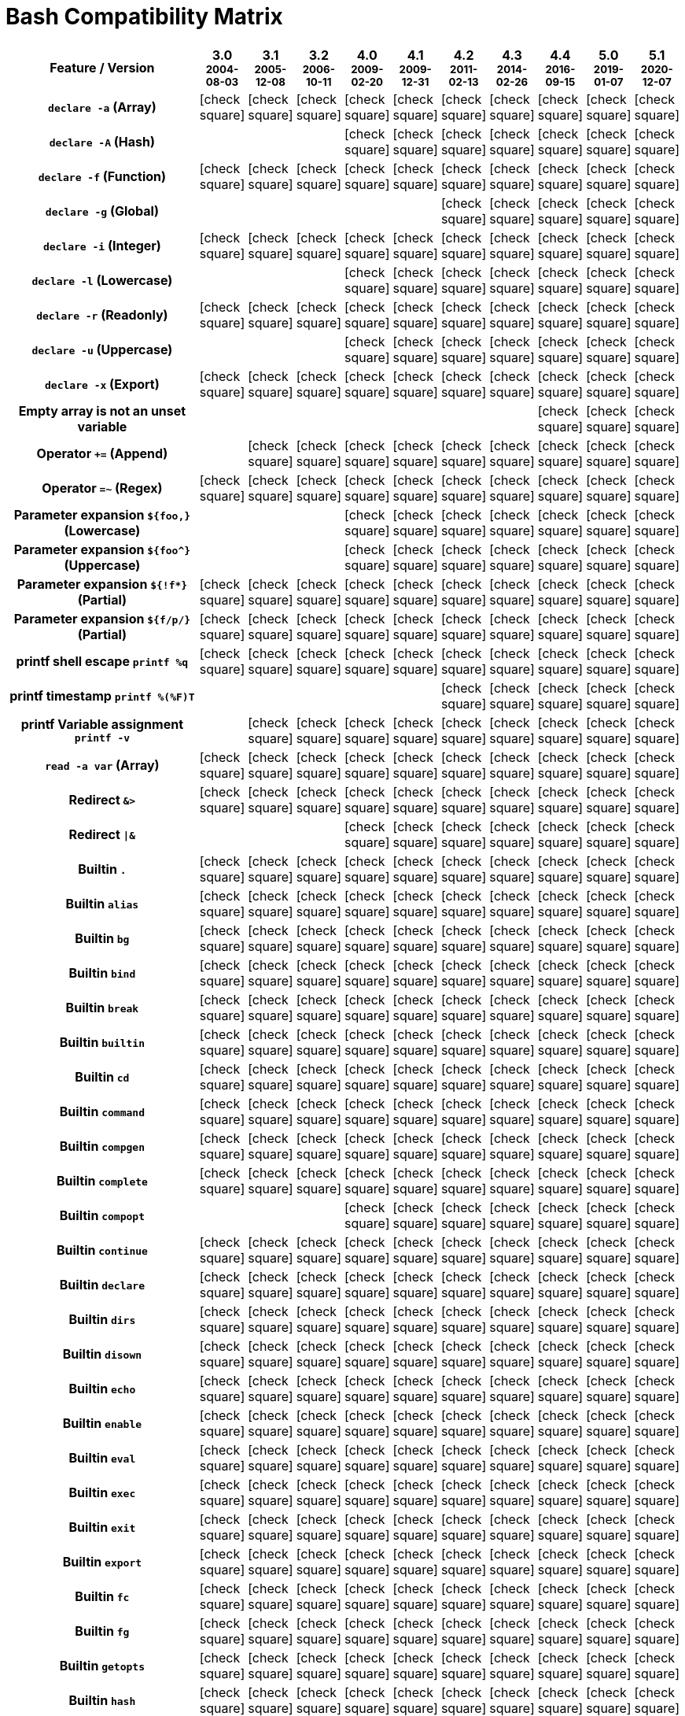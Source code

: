 = Bash Compatibility Matrix
:icons: font

[cols="80%,10*", options="header"]
|===
| Feature / Version
^a|
3.0
[small]#^2004-08-03^#
^a|
3.1
[small]#^2005-12-08^#
^a|
3.2
[small]#^2006-10-11^#
^a|
4.0
[small]#^2009-02-20^#
^a|
4.1
[small]#^2009-12-31^#
^a|
4.2
[small]#^2011-02-13^#
^a|
4.3
[small]#^2014-02-26^#
^a|
4.4
[small]#^2016-09-15^#
^a|
5.0
[small]#^2019-01-07^#
^a|
5.1
[small]#^2020-12-07^#

h| `declare -a` (Array)
^| icon:check-square[]
^| icon:check-square[]
^| icon:check-square[]
^| icon:check-square[]
^| icon:check-square[]
^| icon:check-square[]
^| icon:check-square[]
^| icon:check-square[]
^| icon:check-square[]
^| icon:check-square[]

h| `declare -A` (Hash)
|
|
|
^| icon:check-square[]
^| icon:check-square[]
^| icon:check-square[]
^| icon:check-square[]
^| icon:check-square[]
^| icon:check-square[]
^| icon:check-square[]

h| `declare -f` (Function)
^| icon:check-square[]
^| icon:check-square[]
^| icon:check-square[]
^| icon:check-square[]
^| icon:check-square[]
^| icon:check-square[]
^| icon:check-square[]
^| icon:check-square[]
^| icon:check-square[]
^| icon:check-square[]

h| `declare -g` (Global)
|
|
|
|
|
^| icon:check-square[]
^| icon:check-square[]
^| icon:check-square[]
^| icon:check-square[]
^| icon:check-square[]

h| `declare -i` (Integer)
^| icon:check-square[]
^| icon:check-square[]
^| icon:check-square[]
^| icon:check-square[]
^| icon:check-square[]
^| icon:check-square[]
^| icon:check-square[]
^| icon:check-square[]
^| icon:check-square[]
^| icon:check-square[]

h| `declare -l` (Lowercase)
|
|
|
^| icon:check-square[]
^| icon:check-square[]
^| icon:check-square[]
^| icon:check-square[]
^| icon:check-square[]
^| icon:check-square[]
^| icon:check-square[]

h| `declare -r` (Readonly)
^| icon:check-square[]
^| icon:check-square[]
^| icon:check-square[]
^| icon:check-square[]
^| icon:check-square[]
^| icon:check-square[]
^| icon:check-square[]
^| icon:check-square[]
^| icon:check-square[]
^| icon:check-square[]

h| `declare -u` (Uppercase)
|
|
|
^| icon:check-square[]
^| icon:check-square[]
^| icon:check-square[]
^| icon:check-square[]
^| icon:check-square[]
^| icon:check-square[]
^| icon:check-square[]

h| `declare -x` (Export)
^| icon:check-square[]
^| icon:check-square[]
^| icon:check-square[]
^| icon:check-square[]
^| icon:check-square[]
^| icon:check-square[]
^| icon:check-square[]
^| icon:check-square[]
^| icon:check-square[]
^| icon:check-square[]

h| Empty array is *not* an unset variable
|
|
|
|
|
|
|
^| icon:check-square[]
^| icon:check-square[]
^| icon:check-square[]

h| Operator `+=` (Append)
|
^| icon:check-square[]
^| icon:check-square[]
^| icon:check-square[]
^| icon:check-square[]
^| icon:check-square[]
^| icon:check-square[]
^| icon:check-square[]
^| icon:check-square[]
^| icon:check-square[]

h| Operator `=~` (Regex)
^| icon:check-square[]
^| icon:check-square[]
^| icon:check-square[]
^| icon:check-square[]
^| icon:check-square[]
^| icon:check-square[]
^| icon:check-square[]
^| icon:check-square[]
^| icon:check-square[]
^| icon:check-square[]

h| Parameter expansion `${foo,}` (Lowercase)
|
|
|
^| icon:check-square[]
^| icon:check-square[]
^| icon:check-square[]
^| icon:check-square[]
^| icon:check-square[]
^| icon:check-square[]
^| icon:check-square[]

h| Parameter expansion `${foo^}` (Uppercase)
|
|
|
^| icon:check-square[]
^| icon:check-square[]
^| icon:check-square[]
^| icon:check-square[]
^| icon:check-square[]
^| icon:check-square[]
^| icon:check-square[]

h| Parameter expansion `${!f*}` (Partial)
^| icon:check-square[]
^| icon:check-square[]
^| icon:check-square[]
^| icon:check-square[]
^| icon:check-square[]
^| icon:check-square[]
^| icon:check-square[]
^| icon:check-square[]
^| icon:check-square[]
^| icon:check-square[]

h| Parameter expansion `${f/p/}` (Partial)
^| icon:check-square[]
^| icon:check-square[]
^| icon:check-square[]
^| icon:check-square[]
^| icon:check-square[]
^| icon:check-square[]
^| icon:check-square[]
^| icon:check-square[]
^| icon:check-square[]
^| icon:check-square[]

h| printf shell escape `printf %q`
^| icon:check-square[]
^| icon:check-square[]
^| icon:check-square[]
^| icon:check-square[]
^| icon:check-square[]
^| icon:check-square[]
^| icon:check-square[]
^| icon:check-square[]
^| icon:check-square[]
^| icon:check-square[]

h| printf timestamp `printf %(%F)T`
|
|
|
|
|
^| icon:check-square[]
^| icon:check-square[]
^| icon:check-square[]
^| icon:check-square[]
^| icon:check-square[]

h| printf Variable assignment `printf -v`
|
^| icon:check-square[]
^| icon:check-square[]
^| icon:check-square[]
^| icon:check-square[]
^| icon:check-square[]
^| icon:check-square[]
^| icon:check-square[]
^| icon:check-square[]
^| icon:check-square[]

h| `read -a var` (Array)
^| icon:check-square[]
^| icon:check-square[]
^| icon:check-square[]
^| icon:check-square[]
^| icon:check-square[]
^| icon:check-square[]
^| icon:check-square[]
^| icon:check-square[]
^| icon:check-square[]
^| icon:check-square[]

h| Redirect `&>`
^| icon:check-square[]
^| icon:check-square[]
^| icon:check-square[]
^| icon:check-square[]
^| icon:check-square[]
^| icon:check-square[]
^| icon:check-square[]
^| icon:check-square[]
^| icon:check-square[]
^| icon:check-square[]

h| Redirect `\|&`
|
|
|
^| icon:check-square[]
^| icon:check-square[]
^| icon:check-square[]
^| icon:check-square[]
^| icon:check-square[]
^| icon:check-square[]
^| icon:check-square[]

h| Builtin `.`
^| icon:check-square[]
^| icon:check-square[]
^| icon:check-square[]
^| icon:check-square[]
^| icon:check-square[]
^| icon:check-square[]
^| icon:check-square[]
^| icon:check-square[]
^| icon:check-square[]
^| icon:check-square[]

h| Builtin `alias`
^| icon:check-square[]
^| icon:check-square[]
^| icon:check-square[]
^| icon:check-square[]
^| icon:check-square[]
^| icon:check-square[]
^| icon:check-square[]
^| icon:check-square[]
^| icon:check-square[]
^| icon:check-square[]

h| Builtin `bg`
^| icon:check-square[]
^| icon:check-square[]
^| icon:check-square[]
^| icon:check-square[]
^| icon:check-square[]
^| icon:check-square[]
^| icon:check-square[]
^| icon:check-square[]
^| icon:check-square[]
^| icon:check-square[]

h| Builtin `bind`
^| icon:check-square[]
^| icon:check-square[]
^| icon:check-square[]
^| icon:check-square[]
^| icon:check-square[]
^| icon:check-square[]
^| icon:check-square[]
^| icon:check-square[]
^| icon:check-square[]
^| icon:check-square[]

h| Builtin `break`
^| icon:check-square[]
^| icon:check-square[]
^| icon:check-square[]
^| icon:check-square[]
^| icon:check-square[]
^| icon:check-square[]
^| icon:check-square[]
^| icon:check-square[]
^| icon:check-square[]
^| icon:check-square[]

h| Builtin `builtin`
^| icon:check-square[]
^| icon:check-square[]
^| icon:check-square[]
^| icon:check-square[]
^| icon:check-square[]
^| icon:check-square[]
^| icon:check-square[]
^| icon:check-square[]
^| icon:check-square[]
^| icon:check-square[]

h| Builtin `cd`
^| icon:check-square[]
^| icon:check-square[]
^| icon:check-square[]
^| icon:check-square[]
^| icon:check-square[]
^| icon:check-square[]
^| icon:check-square[]
^| icon:check-square[]
^| icon:check-square[]
^| icon:check-square[]

h| Builtin `command`
^| icon:check-square[]
^| icon:check-square[]
^| icon:check-square[]
^| icon:check-square[]
^| icon:check-square[]
^| icon:check-square[]
^| icon:check-square[]
^| icon:check-square[]
^| icon:check-square[]
^| icon:check-square[]

h| Builtin `compgen`
^| icon:check-square[]
^| icon:check-square[]
^| icon:check-square[]
^| icon:check-square[]
^| icon:check-square[]
^| icon:check-square[]
^| icon:check-square[]
^| icon:check-square[]
^| icon:check-square[]
^| icon:check-square[]

h| Builtin `complete`
^| icon:check-square[]
^| icon:check-square[]
^| icon:check-square[]
^| icon:check-square[]
^| icon:check-square[]
^| icon:check-square[]
^| icon:check-square[]
^| icon:check-square[]
^| icon:check-square[]
^| icon:check-square[]

h| Builtin `compopt`
|
|
|
^| icon:check-square[]
^| icon:check-square[]
^| icon:check-square[]
^| icon:check-square[]
^| icon:check-square[]
^| icon:check-square[]
^| icon:check-square[]

h| Builtin `continue`
^| icon:check-square[]
^| icon:check-square[]
^| icon:check-square[]
^| icon:check-square[]
^| icon:check-square[]
^| icon:check-square[]
^| icon:check-square[]
^| icon:check-square[]
^| icon:check-square[]
^| icon:check-square[]

h| Builtin `declare`
^| icon:check-square[]
^| icon:check-square[]
^| icon:check-square[]
^| icon:check-square[]
^| icon:check-square[]
^| icon:check-square[]
^| icon:check-square[]
^| icon:check-square[]
^| icon:check-square[]
^| icon:check-square[]

h| Builtin `dirs`
^| icon:check-square[]
^| icon:check-square[]
^| icon:check-square[]
^| icon:check-square[]
^| icon:check-square[]
^| icon:check-square[]
^| icon:check-square[]
^| icon:check-square[]
^| icon:check-square[]
^| icon:check-square[]

h| Builtin `disown`
^| icon:check-square[]
^| icon:check-square[]
^| icon:check-square[]
^| icon:check-square[]
^| icon:check-square[]
^| icon:check-square[]
^| icon:check-square[]
^| icon:check-square[]
^| icon:check-square[]
^| icon:check-square[]

h| Builtin `echo`
^| icon:check-square[]
^| icon:check-square[]
^| icon:check-square[]
^| icon:check-square[]
^| icon:check-square[]
^| icon:check-square[]
^| icon:check-square[]
^| icon:check-square[]
^| icon:check-square[]
^| icon:check-square[]

h| Builtin `enable`
^| icon:check-square[]
^| icon:check-square[]
^| icon:check-square[]
^| icon:check-square[]
^| icon:check-square[]
^| icon:check-square[]
^| icon:check-square[]
^| icon:check-square[]
^| icon:check-square[]
^| icon:check-square[]

h| Builtin `eval`
^| icon:check-square[]
^| icon:check-square[]
^| icon:check-square[]
^| icon:check-square[]
^| icon:check-square[]
^| icon:check-square[]
^| icon:check-square[]
^| icon:check-square[]
^| icon:check-square[]
^| icon:check-square[]

h| Builtin `exec`
^| icon:check-square[]
^| icon:check-square[]
^| icon:check-square[]
^| icon:check-square[]
^| icon:check-square[]
^| icon:check-square[]
^| icon:check-square[]
^| icon:check-square[]
^| icon:check-square[]
^| icon:check-square[]

h| Builtin `exit`
^| icon:check-square[]
^| icon:check-square[]
^| icon:check-square[]
^| icon:check-square[]
^| icon:check-square[]
^| icon:check-square[]
^| icon:check-square[]
^| icon:check-square[]
^| icon:check-square[]
^| icon:check-square[]

h| Builtin `export`
^| icon:check-square[]
^| icon:check-square[]
^| icon:check-square[]
^| icon:check-square[]
^| icon:check-square[]
^| icon:check-square[]
^| icon:check-square[]
^| icon:check-square[]
^| icon:check-square[]
^| icon:check-square[]

h| Builtin `fc`
^| icon:check-square[]
^| icon:check-square[]
^| icon:check-square[]
^| icon:check-square[]
^| icon:check-square[]
^| icon:check-square[]
^| icon:check-square[]
^| icon:check-square[]
^| icon:check-square[]
^| icon:check-square[]

h| Builtin `fg`
^| icon:check-square[]
^| icon:check-square[]
^| icon:check-square[]
^| icon:check-square[]
^| icon:check-square[]
^| icon:check-square[]
^| icon:check-square[]
^| icon:check-square[]
^| icon:check-square[]
^| icon:check-square[]

h| Builtin `getopts`
^| icon:check-square[]
^| icon:check-square[]
^| icon:check-square[]
^| icon:check-square[]
^| icon:check-square[]
^| icon:check-square[]
^| icon:check-square[]
^| icon:check-square[]
^| icon:check-square[]
^| icon:check-square[]

h| Builtin `hash`
^| icon:check-square[]
^| icon:check-square[]
^| icon:check-square[]
^| icon:check-square[]
^| icon:check-square[]
^| icon:check-square[]
^| icon:check-square[]
^| icon:check-square[]
^| icon:check-square[]
^| icon:check-square[]

h| Builtin `help`
^| icon:check-square[]
^| icon:check-square[]
^| icon:check-square[]
^| icon:check-square[]
^| icon:check-square[]
^| icon:check-square[]
^| icon:check-square[]
^| icon:check-square[]
^| icon:check-square[]
^| icon:check-square[]

h| Builtin `history`
^| icon:check-square[]
^| icon:check-square[]
^| icon:check-square[]
^| icon:check-square[]
^| icon:check-square[]
^| icon:check-square[]
^| icon:check-square[]
^| icon:check-square[]
^| icon:check-square[]
^| icon:check-square[]

h| Builtin `jobs`
^| icon:check-square[]
^| icon:check-square[]
^| icon:check-square[]
^| icon:check-square[]
^| icon:check-square[]
^| icon:check-square[]
^| icon:check-square[]
^| icon:check-square[]
^| icon:check-square[]
^| icon:check-square[]

h| Builtin `kill`
^| icon:check-square[]
^| icon:check-square[]
^| icon:check-square[]
^| icon:check-square[]
^| icon:check-square[]
^| icon:check-square[]
^| icon:check-square[]
^| icon:check-square[]
^| icon:check-square[]
^| icon:check-square[]

h| Builtin `let`
^| icon:check-square[]
^| icon:check-square[]
^| icon:check-square[]
^| icon:check-square[]
^| icon:check-square[]
^| icon:check-square[]
^| icon:check-square[]
^| icon:check-square[]
^| icon:check-square[]
^| icon:check-square[]

h| Builtin `local`
^| icon:check-square[]
^| icon:check-square[]
^| icon:check-square[]
^| icon:check-square[]
^| icon:check-square[]
^| icon:check-square[]
^| icon:check-square[]
^| icon:check-square[]
^| icon:check-square[]
^| icon:check-square[]

h| Builtin `logout`
^| icon:check-square[]
^| icon:check-square[]
^| icon:check-square[]
^| icon:check-square[]
^| icon:check-square[]
^| icon:check-square[]
^| icon:check-square[]
^| icon:check-square[]
^| icon:check-square[]
^| icon:check-square[]

h| Builtin `mapfile`
|
|
|
^| icon:check-square[]
^| icon:check-square[]
^| icon:check-square[]
^| icon:check-square[]
^| icon:check-square[]
^| icon:check-square[]
^| icon:check-square[]

h| Builtin `popd`
^| icon:check-square[]
^| icon:check-square[]
^| icon:check-square[]
^| icon:check-square[]
^| icon:check-square[]
^| icon:check-square[]
^| icon:check-square[]
^| icon:check-square[]
^| icon:check-square[]
^| icon:check-square[]

h| Builtin `printf`
^| icon:check-square[]
^| icon:check-square[]
^| icon:check-square[]
^| icon:check-square[]
^| icon:check-square[]
^| icon:check-square[]
^| icon:check-square[]
^| icon:check-square[]
^| icon:check-square[]
^| icon:check-square[]

h| Builtin `pushd`
^| icon:check-square[]
^| icon:check-square[]
^| icon:check-square[]
^| icon:check-square[]
^| icon:check-square[]
^| icon:check-square[]
^| icon:check-square[]
^| icon:check-square[]
^| icon:check-square[]
^| icon:check-square[]

h| Builtin `pwd`
^| icon:check-square[]
^| icon:check-square[]
^| icon:check-square[]
^| icon:check-square[]
^| icon:check-square[]
^| icon:check-square[]
^| icon:check-square[]
^| icon:check-square[]
^| icon:check-square[]
^| icon:check-square[]

h| Builtin `read`
^| icon:check-square[]
^| icon:check-square[]
^| icon:check-square[]
^| icon:check-square[]
^| icon:check-square[]
^| icon:check-square[]
^| icon:check-square[]
^| icon:check-square[]
^| icon:check-square[]
^| icon:check-square[]

h| Builtin `readarray`
|
|
|
^| icon:check-square[]
^| icon:check-square[]
^| icon:check-square[]
^| icon:check-square[]
^| icon:check-square[]
^| icon:check-square[]
^| icon:check-square[]

h| Builtin `readonly`
^| icon:check-square[]
^| icon:check-square[]
^| icon:check-square[]
^| icon:check-square[]
^| icon:check-square[]
^| icon:check-square[]
^| icon:check-square[]
^| icon:check-square[]
^| icon:check-square[]
^| icon:check-square[]

h| Builtin `return`
^| icon:check-square[]
^| icon:check-square[]
^| icon:check-square[]
^| icon:check-square[]
^| icon:check-square[]
^| icon:check-square[]
^| icon:check-square[]
^| icon:check-square[]
^| icon:check-square[]
^| icon:check-square[]

h| Builtin `set`
^| icon:check-square[]
^| icon:check-square[]
^| icon:check-square[]
^| icon:check-square[]
^| icon:check-square[]
^| icon:check-square[]
^| icon:check-square[]
^| icon:check-square[]
^| icon:check-square[]
^| icon:check-square[]

h| Builtin `shift`
^| icon:check-square[]
^| icon:check-square[]
^| icon:check-square[]
^| icon:check-square[]
^| icon:check-square[]
^| icon:check-square[]
^| icon:check-square[]
^| icon:check-square[]
^| icon:check-square[]
^| icon:check-square[]

h| Builtin `shopt`
^| icon:check-square[]
^| icon:check-square[]
^| icon:check-square[]
^| icon:check-square[]
^| icon:check-square[]
^| icon:check-square[]
^| icon:check-square[]
^| icon:check-square[]
^| icon:check-square[]
^| icon:check-square[]

h| Builtin `source`
^| icon:check-square[]
^| icon:check-square[]
^| icon:check-square[]
^| icon:check-square[]
^| icon:check-square[]
^| icon:check-square[]
^| icon:check-square[]
^| icon:check-square[]
^| icon:check-square[]
^| icon:check-square[]

h| Builtin `suspend`
^| icon:check-square[]
^| icon:check-square[]
^| icon:check-square[]
^| icon:check-square[]
^| icon:check-square[]
^| icon:check-square[]
^| icon:check-square[]
^| icon:check-square[]
^| icon:check-square[]
^| icon:check-square[]

h| Builtin `test`
^| icon:check-square[]
^| icon:check-square[]
^| icon:check-square[]
^| icon:check-square[]
^| icon:check-square[]
^| icon:check-square[]
^| icon:check-square[]
^| icon:check-square[]
^| icon:check-square[]
^| icon:check-square[]

h| Builtin `times`
^| icon:check-square[]
^| icon:check-square[]
^| icon:check-square[]
^| icon:check-square[]
^| icon:check-square[]
^| icon:check-square[]
^| icon:check-square[]
^| icon:check-square[]
^| icon:check-square[]
^| icon:check-square[]

h| Builtin `trap`
^| icon:check-square[]
^| icon:check-square[]
^| icon:check-square[]
^| icon:check-square[]
^| icon:check-square[]
^| icon:check-square[]
^| icon:check-square[]
^| icon:check-square[]
^| icon:check-square[]
^| icon:check-square[]

h| Builtin `type`
^| icon:check-square[]
^| icon:check-square[]
^| icon:check-square[]
^| icon:check-square[]
^| icon:check-square[]
^| icon:check-square[]
^| icon:check-square[]
^| icon:check-square[]
^| icon:check-square[]
^| icon:check-square[]

h| Builtin `typeset`
^| icon:check-square[]
^| icon:check-square[]
^| icon:check-square[]
^| icon:check-square[]
^| icon:check-square[]
^| icon:check-square[]
^| icon:check-square[]
^| icon:check-square[]
^| icon:check-square[]
^| icon:check-square[]

h| Builtin `ulimit`
^| icon:check-square[]
^| icon:check-square[]
^| icon:check-square[]
^| icon:check-square[]
^| icon:check-square[]
^| icon:check-square[]
^| icon:check-square[]
^| icon:check-square[]
^| icon:check-square[]
^| icon:check-square[]

h| Builtin `umask`
^| icon:check-square[]
^| icon:check-square[]
^| icon:check-square[]
^| icon:check-square[]
^| icon:check-square[]
^| icon:check-square[]
^| icon:check-square[]
^| icon:check-square[]
^| icon:check-square[]
^| icon:check-square[]

h| Builtin `unalias`
^| icon:check-square[]
^| icon:check-square[]
^| icon:check-square[]
^| icon:check-square[]
^| icon:check-square[]
^| icon:check-square[]
^| icon:check-square[]
^| icon:check-square[]
^| icon:check-square[]
^| icon:check-square[]

h| Builtin `unset`
^| icon:check-square[]
^| icon:check-square[]
^| icon:check-square[]
^| icon:check-square[]
^| icon:check-square[]
^| icon:check-square[]
^| icon:check-square[]
^| icon:check-square[]
^| icon:check-square[]
^| icon:check-square[]

h| Builtin `wait`
^| icon:check-square[]
^| icon:check-square[]
^| icon:check-square[]
^| icon:check-square[]
^| icon:check-square[]
^| icon:check-square[]
^| icon:check-square[]
^| icon:check-square[]
^| icon:check-square[]
^| icon:check-square[]

h| Loadable Builtin `accept`
|
|
|
|
|
|
|
|
|
^| icon:check-square[]

h| Loadable Builtin `basename`
|
|
|
|
|
|
|
^| icon:check-square[]
^| icon:check-square[]
^| icon:check-square[]

h| Loadable Builtin `cut`
|
|
|
|
|
|
|
|
|
^| icon:check-square[]

h| Loadable Builtin `dirname`
|
|
|
|
|
|
|
^| icon:check-square[]
^| icon:check-square[]
^| icon:check-square[]

h| Loadable Builtin `finfo`
|
|
|
|
|
|
|
|
|
^| icon:check-square[]

h| Loadable Builtin `head`
|
|
|
|
|
|
|
^| icon:check-square[]
^| icon:check-square[]
^| icon:check-square[]

h| Loadable Builtin `id`
|
|
|
|
|
|
|
^| icon:check-square[]
^| icon:check-square[]
^| icon:check-square[]

h| Loadable Builtin `ln`
|
|
|
|
|
|
|
^| icon:check-square[]
^| icon:check-square[]
^| icon:check-square[]

h| Loadable Builtin `logname`
|
|
|
|
|
|
|
^| icon:check-square[]
^| icon:check-square[]
^| icon:check-square[]

h| Loadable Builtin `mkdir`
|
|
|
|
|
|
|
^| icon:check-square[]
^| icon:check-square[]
^| icon:check-square[]

h| Loadable Builtin `mkfifo`
|
|
|
|
|
|
|
|
|
^| icon:check-square[]

h| Loadable Builtin `mktemp`
|
|
|
|
|
|
|
|
|
^| icon:check-square[]

h| Loadable Builtin `mypid`
|
|
|
|
|
|
|
|
|
|

h| Loadable Builtin `pathchk`
|
|
|
|
|
|
|
^| icon:check-square[]
^| icon:check-square[]
^| icon:check-square[]

h| Loadable Builtin `print`
|
|
|
|
|
|
|
^| icon:check-square[]
^| icon:check-square[]
^| icon:check-square[]

h| Loadable Builtin `printenv`
|
|
|
|
|
|
|
^| icon:check-square[]
^| icon:check-square[]
^| icon:check-square[]

h| Loadable Builtin `push`
|
|
|
|
|
|
|
^| icon:check-square[]
^| icon:check-square[]
^| icon:check-square[]

h| Loadable Builtin `realpath`
|
|
|
|
|
|
|
^| icon:check-square[]
^| icon:check-square[]
^| icon:check-square[]

h| Loadable Builtin `rm`
|
|
|
|
|
|
|
|
|
^| icon:check-square[]

h| Loadable Builtin `rmdir`
|
|
|
|
|
|
|
^| icon:check-square[]
^| icon:check-square[]
^| icon:check-square[]

h| Loadable Builtin `seq`
|
|
|
|
|
|
|
|
^| icon:check-square[]
^| icon:check-square[]

h| Loadable Builtin `setpgid`
|
|
|
|
|
|
|
^| icon:check-square[]
^| icon:check-square[]
^| icon:check-square[]

h| Loadable Builtin `sleep`
|
|
|
|
|
|
|
^| icon:check-square[]
^| icon:check-square[]
^| icon:check-square[]

h| Loadable Builtin `strftime`
|
|
|
|
|
|
|
^| icon:check-square[]
^| icon:check-square[]
^| icon:check-square[]

h| Loadable Builtin `sync`
|
|
|
|
|
|
|
^| icon:check-square[]
^| icon:check-square[]
^| icon:check-square[]

h| Loadable Builtin `tee`
|
|
|
|
|
|
|
^| icon:check-square[]
^| icon:check-square[]
^| icon:check-square[]

h| Loadable Builtin `truefalse`
|
|
|
|
|
|
|
|
|
|

h| Loadable Builtin `tty`
|
|
|
|
|
|
|
^| icon:check-square[]
^| icon:check-square[]
^| icon:check-square[]

h| Loadable Builtin `uname`
|
|
|
|
|
|
|
^| icon:check-square[]
^| icon:check-square[]
^| icon:check-square[]

h| Loadable Builtin `unlink`
|
|
|
|
|
|
|
^| icon:check-square[]
^| icon:check-square[]
^| icon:check-square[]

h| Loadable Builtin `whoami`
|
|
|
|
|
|
|
^| icon:check-square[]
^| icon:check-square[]
^| icon:check-square[]

|===
